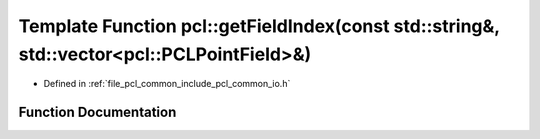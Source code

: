 .. _exhale_function_group__common_1ga21f637d9f7422a769448983af5fcbdeb:

Template Function pcl::getFieldIndex(const std::string&, std::vector<pcl::PCLPointField>&)
==========================================================================================

- Defined in :ref:`file_pcl_common_include_pcl_common_io.h`


Function Documentation
----------------------


.. doxygenfunction:: pcl::getFieldIndex(const std::string&, std::vector<pcl::PCLPointField>&)
